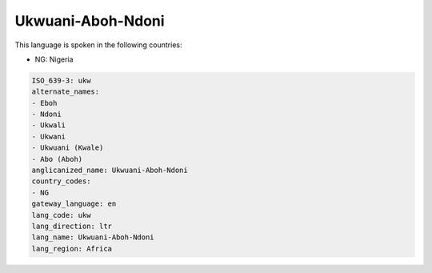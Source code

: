 .. _ukw:

Ukwuani-Aboh-Ndoni
==================

This language is spoken in the following countries:

* NG: Nigeria

.. code-block:: yaml

    ISO_639-3: ukw
    alternate_names:
    - Eboh
    - Ndoni
    - Ukwali
    - Ukwani
    - Ukwuani (Kwale)
    - Abo (Aboh)
    anglicanized_name: Ukwuani-Aboh-Ndoni
    country_codes:
    - NG
    gateway_language: en
    lang_code: ukw
    lang_direction: ltr
    lang_name: Ukwuani-Aboh-Ndoni
    lang_region: Africa
    
